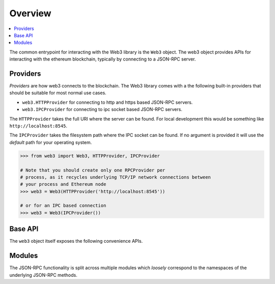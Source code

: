 Overview
========

.. contents:: :local:

The common entrypoint for interacting with the Web3 library is the ``Web3``
object.  The web3 object provides APIs for interacting with the ethereum
blockchain, typically by connecting to a JSON-RPC server.


Providers
---------

*Providers* are how web3 connects to the blockchain.  The Web3 library comes
with a the following built-in providers that should be suitable for most normal
use cases.

- ``web3.HTTPProvider`` for connecting to http and https based JSON-RPC servers.
- ``web3.IPCProvider`` for connecting to ipc socket based JSON-RPC servers.

The ``HTTPProvider`` takes the full URI where the server can be found.  For
local development this would be something like ``http://localhost:8545``.

The ``IPCProvider`` takes the filesystem path where the IPC socket can be
found.  If no argument is provided it will use the *default* path for your
operating system.


.. code-block:: python

    >>> from web3 import Web3, HTTPProvider, IPCProvider

    # Note that you should create only one RPCProvider per
    # process, as it recycles underlying TCP/IP network connections between
    # your process and Ethereum node
    >>> web3 = Web3(HTTPProvider('http://localhost:8545'))

    # or for an IPC based connection
    >>> web3 = Web3(IPCProvider())


Base API
--------

The ``web3`` object itself exposes the following convenience APIs.


.. py:method:: Web3.toHex(value)

    Takes a string or numeric value and returns it in its hexidecimal representation.


    .. code-block:: python

        >>> web3.toHex(0)
        '0x0'
        >>> web3.toHex(1)
        '0x1'
        >>> web3.toHex('abcd')
        '0x61626364'


.. py:method:: Web3.toAscii(value)

    Takes a hexidecimal encoded string and returns its ascii equivalent.


    .. code-block:: python

        >>> web3.toAscii('0x61626364')
        b'abcd'


.. py:method:: Web3.toUtf8(value)

    Takes a hexidecimal encoded string and returns the UTF8 encoded equivalent.


    .. code-block:: python

        >>> web3.toUtf8('0x61626364')
        'abcd'


.. py:method:: Web3.fromAscii(value)

    Takes an ascii string and returns it in its hexidecimal representation


    .. code-block:: python

        >>> web3.fromAscii(b'abcd')
        '0x61626364'


.. py:method:: Web3.fromUtf8(value)

    Takes a utf8 encoded string and returns it in its hexidecimal representation


    .. code-block:: python

        >>> web3.fromUtf8('abcd')
        '0x61626364'


.. py:method:: Web3.toDecimal(value)

    Takes a hexidecimal encoded value and returns its numeric representation.


    .. code-block:: python

        >>> web3.toDecimal('0x1')
        1
        >>> web3.toDecimal('0xf')
        15


.. py:method:: Web3.fromDecimal(value)

    Takes a numeric value and returns its hexidecimal equivalent.


    .. code-block:: python

        >>> web3.fromDecimal(1)
        '0x1'
        >>> web3.fromDecimal(15)
        '0xf'


.. py:method:: Web3.toWei(value, currency)

    Returns the value in the denomination specified by the ``currency`` argument
    converted to wei.


    .. code-block:: python

        >>> web3.toWei(1, 'ether')
        1000000000000000000


.. py:method:: Web3.fromWei(value, currency)

    Returns the value in wei converted to the given currency.


    .. code-block:: python

        >>> web3.fromWei(1000000000000000000, 'ether')
        1


.. py:method:: Web3.isAddress(value)

    Returns ``True`` if the value is one of the recognized address formats.


    .. code-block:: python

        >>> web3.isAddress('0xd3CDA913deB6f67967B99D67aCDFa1712C293601')
        True


.. py:method:: Web3.isChecksumAddress(value)

    Returns ``True`` if the value is a valid ERC55 checksummed address


    .. code-block:: python

        >>> web3.isChecksumAddress('0xd3CDA913deB6f67967B99D67aCDFa1712C293601')
        True
        >>> web3.isChecksumAddress('0xd3cda913deb6f67967b99d67acdfa1712c293601')
        False


.. py:method:: Web3.toChecksumAddress(value)

    Returns the given address with an ERC55 checksum.


    .. code-block:: python

        >>> web3.toChecksumAddress('0xd3cda913deb6f67967b99d67acdfa1712c293601')
        '0xd3CDA913deB6f67967B99D67aCDFa1712C293601'


.. py:method:: Web3.sha3(primitive=None, hexstr=None, text=None)

    Returns the Keccak SHA256 of the given value. Text is encoded to UTF-8 before
    computing the hash, just like Solidity. Any of the following are
    valid and equivalent:

    .. code-block:: python

        web3.sha3(0x747874)
        web3.sha3(b'\x74\x78\x74')
        web3.sha3(hexstr='0x747874')
        web3.sha3(hexstr='747874')
        web3.sha3(text='txt')

.. py:method:: Web3.soliditySha3(abi_types, value)

    Returns the sha3 as it would be computed by the solidity ``sha3`` function
    on the provided ``value`` and ``abi_types``.  The ``abi_types`` value
    should be a list of solidity type strings which correspond to each of the
    provided values.


    .. code-block:: python

        >>> web3.soliditySha3(['bool'], True)
        "0x5fe7f977e71dba2ea1a68e21057beebb9be2ac30c6410aa38d4f3fbe41dcffd2"
        >>> web3.soliditySha3(['uint8', 'uint8', 'uint8'], [97, 98, 99])
        "0x4e03657aea45a94fc7d47ba826c8d667c0d1e6e33a64a036ec44f58fa12d6c45"
        >>> web3.soliditySha3(['address'], ["0x49eddd3769c0712032808d86597b84ac5c2f5614"])
        "0x2ff37b5607484cd4eecf6d13292e22bd6e5401eaffcc07e279583bc742c68882"


Modules
-------

The JSON-RPC functionality is split across multiple modules which *loosely*
correspond to the namespaces of the underlying JSON-RPC methods.
